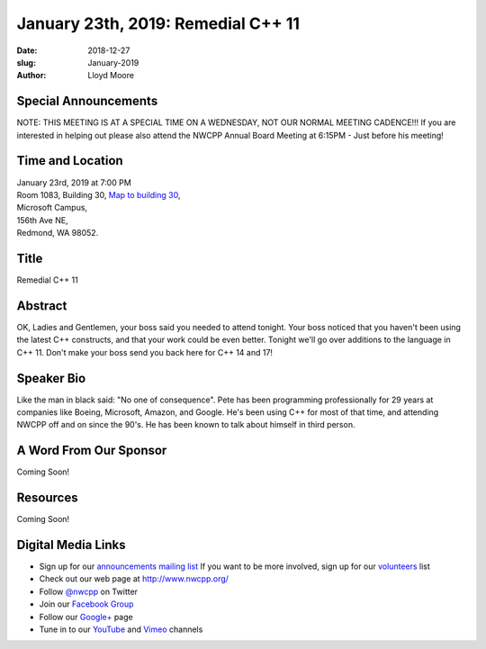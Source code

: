 January 23th, 2019: Remedial C++ 11
##############################################################################

:date: 2018-12-27
:slug: January-2019
:author: Lloyd Moore

Special Announcements
~~~~~~~~~~~~~~~~~~~~~
NOTE: THIS MEETING IS AT A SPECIAL TIME ON A WEDNESDAY, NOT OUR NORMAL MEETING CADENCE!!!
If you are interested in helping out please also attend the NWCPP Annual Board Meeting 
at 6:15PM - Just before his meeting!

Time and Location
~~~~~~~~~~~~~~~~~
| January 23rd, 2019 at 7:00 PM
| Room 1083, Building 30,
 `Map to building 30 <https://www.google.com/maps/place/Microsoft+Building+30/@47.645004,-122.1243829,17z/data=!3m1!4b1!4m5!3m4!1s0x54906d7a92bfda0f:0xc03a9c414544c91e!8m2!3d47.6450004!4d-122.1221942>`_,
| Microsoft Campus,
| 156th Ave NE,
| Redmond, WA 98052.

Title
~~~~~
Remedial C++ 11

Abstract
~~~~~~~~
OK, Ladies and Gentlemen, your boss said you needed to attend tonight.  Your boss noticed that you haven't been using the latest C++ constructs, and that your work could be even better.  Tonight we'll go over additions to the language in C++ 11.  Don't make your boss send you back here for C++ 14 and 17!

Speaker Bio
~~~~~~~~~~~
Like the man in black said: "No one of consequence".  Pete has been programming professionally for 29 years at companies like Boeing, Microsoft, Amazon, and Google.  He's been using C++ for most of that time, and attending NWCPP off and on since the 90's.  He has been known to talk about himself in third person.

A Word From Our Sponsor
~~~~~~~~~~~~~~~~~~~~~~~
Coming Soon!

Resources
~~~~~~~~~
Coming Soon!

Digital Media Links
~~~~~~~~~~~~~~~~~~~
* Sign up for our `announcements mailing list <http://groups.google.com/group/NwcppAnnounce>`_ If you want to be more involved, sign up for our `volunteers <http://groups.google.com/group/nwcpp-volunteers>`_ list
* Check out our web page at http://www.nwcpp.org/
* Follow `@nwcpp <http://twitter.com/nwcpp>`_ on Twitter
* Join our `Facebook Group <http://www.facebook.com/group.php?gid=344125680930>`_
* Follow our `Google+ <https://plus.google.com/104974891006782790528/>`_ page
* Tune in to our `YouTube <http://www.youtube.com/user/NWCPP>`_ and `Vimeo <https://vimeo.com/nwcpp>`_ channels


